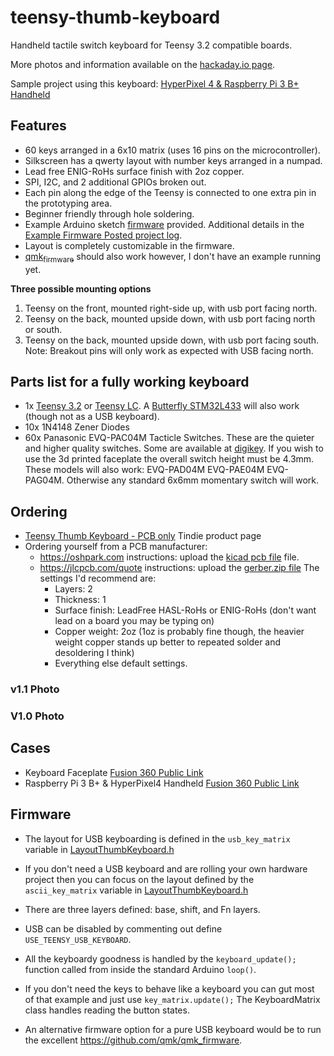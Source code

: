 * teensy-thumb-keyboard

  Handheld tactile switch keyboard for Teensy 3.2 compatible boards.

  More photos and information available on the [[https://hackaday.io/project/162281-teensy-thumb-keyboard][hackaday.io page]].

  Sample project using this keyboard: [[https://www.thingiverse.com/thing:3209958][HyperPixel 4 & Raspberry Pi 3 B+ Handheld]]

** Features
   - 60 keys arranged in a 6x10 matrix (uses 16 pins on the microcontroller).
   - Silkscreen has a qwerty layout with number keys arranged in a numpad.
   - Lead free ENIG-RoHs surface finish with 2oz copper.
   - SPI, I2C, and 2 additional GPIOs broken out.
   - Each pin along the edge of the Teensy is connected to one extra pin in the
     prototyping area.
   - Beginner friendly through hole soldering.
   - Example Arduino sketch [[https://github.com/AnthonyDiGirolamo/teensy-thumb-keyboard/tree/master/firmware][firmware]] provided. Additional details in the [[https://hackaday.io/project/162281-teensy-thumb-keyboard/log/156138-example-firmware-posted][Example
     Firmware Posted project log]].
   - Layout is completely customizable in the firmware.
   - [[https://github.com/qmk/qmk_firmware][qmk_firmware]] should also work however, I don't have an example running yet.

   **Three possible mounting options**

   1. Teensy on the front, mounted right-side up, with usb port facing north.
   2. Teensy on the back, mounted upside down, with usb port facing north or
      south.
   3. Teensy on the back, mounted upside down, with usb port facing south. Note:
      Breakout pins will only work as expected with USB facing north.

** Parts list for a fully working keyboard

   - 1x [[https://www.pjrc.com/store/teensy32.html][Teensy 3.2]] or [[https://www.pjrc.com/store/teensylc.html][Teensy LC]]. A [[https://www.tindie.com/products/TleraCorp/butterfly-stm32l433-development-board/][Butterfly STM32L433]] will also work (though not
     as a USB keyboard).
   - 10x 1N4148 Zener Diodes
   - 60x Panasonic EVQ-PAC04M Tacticle Switches. These are the quieter and higher
     quality switches. Some are available at [[https://www.digikey.com/products/en?keywords=EVQ-PAC04M][digikey]]. If you wish to use the 3d
     printed faceplate the overall switch height must be 4.3mm. These models will
     also work: EVQ-PAD04M EVQ-PAE04M EVQ-PAG04M. Otherwise any standard 6x6mm
     momentary switch will work.

** Ordering

   - [[https://www.tindie.com/products/15575/][Teensy Thumb Keyboard - PCB only]] Tindie product page
   - Ordering yourself from a PCB manufacturer:
     - https://oshpark.com instructions: upload the [[https://github.com/AnthonyDiGirolamo/teensy-thumb-keyboard/blob/master/hardware/v1.1/teensythumbboard.kicad_pcb][kicad pcb file]] file.
     - https://jlcpcb.com/quote instructions: upload the [[https://github.com/AnthonyDiGirolamo/teensy-thumb-keyboard/blob/master/hardware/v1.1/plots/gerbers.zip][gerber.zip file]] The
       settings I'd recommend are:
       - Layers: 2
       - Thickness: 1
       - Surface finish: LeadFree HASL-RoHs or ENIG-RoHs (don't want lead on a
         board you may be typing on)
       - Copper weight: 2oz (1oz is probably fine though, the heavier weight
         copper stands up better to repeated solder and desoldering I think)
       - Everything else default settings.




*** v1.1 Photo
    [[./images/v1.1_photo1.jpg]]

*** V1.0 Photo
    [[./images/v1.0_photo1.jpg]]

** Cases

   - Keyboard Faceplate [[https://a360.co/2QAJ0Qb][Fusion 360 Public Link]]
   - Raspberry Pi 3 B+ & HyperPixel4 Handheld [[https://a360.co/2QzHvla][Fusion 360 Public Link]]

** Firmware

   - The layout for USB keyboarding is defined in the ~usb_key_matrix~ variable
     in [[https://github.com/AnthonyDiGirolamo/teensy-thumb-keyboard/blob/master/firmware/LayoutThumbKeyboard.h#L109][LayoutThumbKeyboard.h]]

   - If you don't need a USB keyboard and are rolling your own hardware project
     then you can focus on the layout defined by the ~ascii_key_matrix~ variable
     in [[https://github.com/AnthonyDiGirolamo/teensy-thumb-keyboard/blob/master/firmware/LayoutThumbKeyboard.h#L74][LayoutThumbKeyboard.h]]

   - There are three layers defined: base, shift, and Fn layers.

   - USB can be disabled by commenting out define ~USE_TEENSY_USB_KEYBOARD~.

   - All the keyboardy goodness is handled by the ~keyboard_update();~ function
     called from inside the standard Arduino ~loop()~.

   - If you don't need the keys to behave like a keyboard you can gut most of
     that example and just use ~key_matrix.update();~ The KeyboardMatrix class
     handles reading the button states.

   - An alternative firmware option for a pure USB keyboard would be to run the
     excellent https://github.com/qmk/qmk_firmware.


